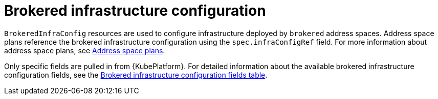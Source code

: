 // Module included in the following assemblies:
//
// assembly-infrastructure-configuration.adoc

[id='con-brokered-infra-config-{context}']
= Brokered infrastructure configuration

`BrokeredInfraConfig` resources are used to configure infrastructure deployed by `brokered` address
spaces. Address space plans reference the brokered infrastructure configuration using the
`spec.infraConfigRef` field. For more information about address space plans, see link:{BookUrlBase}{BaseProductVersion}{BookNameUrl}#con-address-space-plans-messaging[Address space plans]. 

Only specific fields are pulled in from {KubePlatform}. For detailed information about the available brokered infrastructure configuration fields, see the link:{BookUrlBase}{BaseProductVersion}{BookNameUrl}#ref-brokered-infra-config-fields-messaging[Brokered infrastructure configuration fields table].

